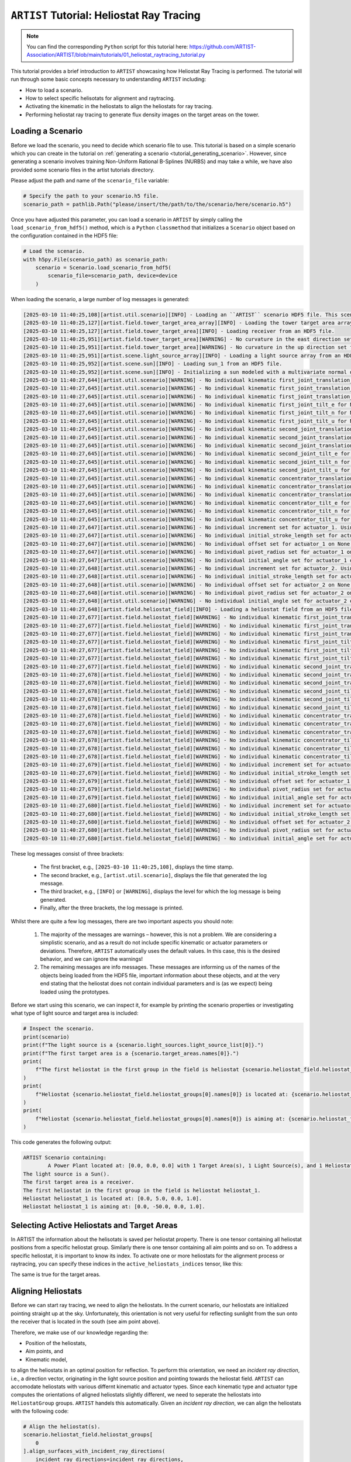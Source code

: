 .. _tutorial_heliostat_raytracing:

``ARTIST`` Tutorial: Heliostat Ray Tracing
=========================================

.. note::

    You can find the corresponding ``Python`` script for this tutorial here:
    https://github.com/ARTIST-Association/ARTIST/blob/main/tutorials/01_heliostat_raytracing_tutorial.py

This tutorial provides a brief introduction to ``ARTIST`` showcasing how Heliostat Ray Tracing is performed. The tutorial
will run through some basic concepts necessary to understanding ``ARTIST`` including:

- How to load a scenario.
- How to select specific helisotats for alignment and raytracing.
- Activating the kinematic in the heliostats to align the heliostats for ray tracing.
- Performing heliostat ray tracing to generate flux density images on the target areas on the tower.

Loading a Scenario
------------------
Before we load the scenario, you need to decide which scenario file to use. This tutorial is based on a simple scenario
which you can create in the tutorial on :ref:`generating a scenario <tutorial_generating_scenario>`. However, since generating a
scenario involves training Non-Uniform Rational B-Splines (NURBS) and may take a while, we have also provided some
scenario files in the artist tutorials directory.

Please adjust the path and name of the ``scenario_file`` variable:

.. code-block::

    # Specify the path to your scenario.h5 file.
    scenario_path = pathlib.Path("please/insert/the/path/to/the/scenario/here/scenario.h5")

Once you have adjusted this parameter, you can load a scenario in ``ARTIST`` by simply calling the
``load_scenario_from_hdf5()`` method, which is a ``Python`` ``classmethod`` that initializes a ``Scenario`` object based on
the configuration contained in the HDF5 file:

.. code-block::

    # Load the scenario.
    with h5py.File(scenario_path) as scenario_path:
        scenario = Scenario.load_scenario_from_hdf5(
            scenario_file=scenario_path, device=device
        )

When loading the scenario, a large number of log messages is generated:

.. code-block::

    [2025-03-10 11:40:25,108][artist.util.scenario][INFO] - Loading an ``ARTIST`` scenario HDF5 file. This scenario file is version 1.0.
    [2025-03-10 11:40:25,127][artist.field.tower_target_area_array][INFO] - Loading the tower target area array from an HDF5 file.
    [2025-03-10 11:40:25,127][artist.field.tower_target_area][INFO] - Loading receiver from an HDF5 file.
    [2025-03-10 11:40:25,951][artist.field.tower_target_area][WARNING] - No curvature in the east direction set for the receiver!
    [2025-03-10 11:40:25,951][artist.field.tower_target_area][WARNING] - No curvature in the up direction set for the receiver!
    [2025-03-10 11:40:25,951][artist.scene.light_source_array][INFO] - Loading a light source array from an HDF5 file.
    [2025-03-10 11:40:25,952][artist.scene.sun][INFO] - Loading sun_1 from an HDF5 file.
    [2025-03-10 11:40:25,952][artist.scene.sun][INFO] - Initializing a sun modeled with a multivariate normal distribution.
    [2025-03-10 11:40:27,644][artist.util.scenario][WARNING] - No individual kinematic first_joint_translation_e for None set. Using default values!
    [2025-03-10 11:40:27,645][artist.util.scenario][WARNING] - No individual kinematic first_joint_translation_n for None set. Using default values!
    [2025-03-10 11:40:27,645][artist.util.scenario][WARNING] - No individual kinematic first_joint_translation_u for None set. Using default values!
    [2025-03-10 11:40:27,645][artist.util.scenario][WARNING] - No individual kinematic first_joint_tilt_e for None set. Using default values!
    [2025-03-10 11:40:27,645][artist.util.scenario][WARNING] - No individual kinematic first_joint_tilt_n for None set. Using default values!
    [2025-03-10 11:40:27,645][artist.util.scenario][WARNING] - No individual kinematic first_joint_tilt_u for None set. Using default values!
    [2025-03-10 11:40:27,645][artist.util.scenario][WARNING] - No individual kinematic second_joint_translation_e for None set. Using default values!
    [2025-03-10 11:40:27,645][artist.util.scenario][WARNING] - No individual kinematic second_joint_translation_n for None set. Using default values!
    [2025-03-10 11:40:27,645][artist.util.scenario][WARNING] - No individual kinematic second_joint_translation_u for None set. Using default values!
    [2025-03-10 11:40:27,645][artist.util.scenario][WARNING] - No individual kinematic second_joint_tilt_e for None set. Using default values!
    [2025-03-10 11:40:27,645][artist.util.scenario][WARNING] - No individual kinematic second_joint_tilt_n for None set. Using default values!
    [2025-03-10 11:40:27,645][artist.util.scenario][WARNING] - No individual kinematic second_joint_tilt_u for None set. Using default values!
    [2025-03-10 11:40:27,645][artist.util.scenario][WARNING] - No individual kinematic concentrator_translation_e for None set. Using default values!
    [2025-03-10 11:40:27,645][artist.util.scenario][WARNING] - No individual kinematic concentrator_translation_u for None set. Using default values!
    [2025-03-10 11:40:27,645][artist.util.scenario][WARNING] - No individual kinematic concentrator_translation_n for None set. Using default values!
    [2025-03-10 11:40:27,645][artist.util.scenario][WARNING] - No individual kinematic concentrator_tilt_e for None set. Using default values!
    [2025-03-10 11:40:27,645][artist.util.scenario][WARNING] - No individual kinematic concentrator_tilt_n for None set. Using default values!
    [2025-03-10 11:40:27,645][artist.util.scenario][WARNING] - No individual kinematic concentrator_tilt_u for None set. Using default values!
    [2025-03-10 11:40:27,647][artist.util.scenario][WARNING] - No individual increment set for actuator_1. Using default values!
    [2025-03-10 11:40:27,647][artist.util.scenario][WARNING] - No individual initial_stroke_length set for actuator_1 on None. Using default values!
    [2025-03-10 11:40:27,647][artist.util.scenario][WARNING] - No individual offset set for actuator_1 on None. Using default values!
    [2025-03-10 11:40:27,647][artist.util.scenario][WARNING] - No individual pivot_radius set for actuator_1 on None. Using default values!
    [2025-03-10 11:40:27,647][artist.util.scenario][WARNING] - No individual initial_angle set for actuator_1 on None. Using default values!
    [2025-03-10 11:40:27,648][artist.util.scenario][WARNING] - No individual increment set for actuator_2. Using default values!
    [2025-03-10 11:40:27,648][artist.util.scenario][WARNING] - No individual initial_stroke_length set for actuator_2 on None. Using default values!
    [2025-03-10 11:40:27,648][artist.util.scenario][WARNING] - No individual offset set for actuator_2 on None. Using default values!
    [2025-03-10 11:40:27,648][artist.util.scenario][WARNING] - No individual pivot_radius set for actuator_2 on None. Using default values!
    [2025-03-10 11:40:27,648][artist.util.scenario][WARNING] - No individual initial_angle set for actuator_2 on None. Using default values!
    [2025-03-10 11:40:27,648][artist.field.heliostat_field][INFO] - Loading a heliostat field from an HDF5 file.
    [2025-03-10 11:40:27,677][artist.field.heliostat_field][WARNING] - No individual kinematic first_joint_translation_e for heliostat_1 set. Using default values!
    [2025-03-10 11:40:27,677][artist.field.heliostat_field][WARNING] - No individual kinematic first_joint_translation_n for heliostat_1 set. Using default values!
    [2025-03-10 11:40:27,677][artist.field.heliostat_field][WARNING] - No individual kinematic first_joint_translation_u for heliostat_1 set. Using default values!
    [2025-03-10 11:40:27,677][artist.field.heliostat_field][WARNING] - No individual kinematic first_joint_tilt_e for heliostat_1 set. Using default values!
    [2025-03-10 11:40:27,677][artist.field.heliostat_field][WARNING] - No individual kinematic first_joint_tilt_n for heliostat_1 set. Using default values!
    [2025-03-10 11:40:27,677][artist.field.heliostat_field][WARNING] - No individual kinematic first_joint_tilt_u for heliostat_1 set. Using default values!
    [2025-03-10 11:40:27,677][artist.field.heliostat_field][WARNING] - No individual kinematic second_joint_translation_e for heliostat_1 set. Using default values!
    [2025-03-10 11:40:27,678][artist.field.heliostat_field][WARNING] - No individual kinematic second_joint_translation_n for heliostat_1 set. Using default values!
    [2025-03-10 11:40:27,678][artist.field.heliostat_field][WARNING] - No individual kinematic second_joint_translation_u for heliostat_1 set. Using default values!
    [2025-03-10 11:40:27,678][artist.field.heliostat_field][WARNING] - No individual kinematic second_joint_tilt_e for heliostat_1 set. Using default values!
    [2025-03-10 11:40:27,678][artist.field.heliostat_field][WARNING] - No individual kinematic second_joint_tilt_n for heliostat_1 set. Using default values!
    [2025-03-10 11:40:27,678][artist.field.heliostat_field][WARNING] - No individual kinematic second_joint_tilt_u for heliostat_1 set. Using default values!
    [2025-03-10 11:40:27,678][artist.field.heliostat_field][WARNING] - No individual kinematic concentrator_translation_e for heliostat_1 set. Using default values!
    [2025-03-10 11:40:27,678][artist.field.heliostat_field][WARNING] - No individual kinematic concentrator_translation_u for heliostat_1 set. Using default values!
    [2025-03-10 11:40:27,678][artist.field.heliostat_field][WARNING] - No individual kinematic concentrator_translation_n for heliostat_1 set. Using default values!
    [2025-03-10 11:40:27,678][artist.field.heliostat_field][WARNING] - No individual kinematic concentrator_tilt_e for heliostat_1 set. Using default values!
    [2025-03-10 11:40:27,678][artist.field.heliostat_field][WARNING] - No individual kinematic concentrator_tilt_n for heliostat_1 set. Using default values!
    [2025-03-10 11:40:27,678][artist.field.heliostat_field][WARNING] - No individual kinematic concentrator_tilt_u for heliostat_1 set. Using default values!
    [2025-03-10 11:40:27,679][artist.field.heliostat_field][WARNING] - No individual increment set for actuator_1. Using default values!
    [2025-03-10 11:40:27,679][artist.field.heliostat_field][WARNING] - No individual initial_stroke_length set for actuator_1 on heliostat_1. Using default values!
    [2025-03-10 11:40:27,679][artist.field.heliostat_field][WARNING] - No individual offset set for actuator_1 on heliostat_1. Using default values!
    [2025-03-10 11:40:27,679][artist.field.heliostat_field][WARNING] - No individual pivot_radius set for actuator_1 on heliostat_1. Using default values!
    [2025-03-10 11:40:27,679][artist.field.heliostat_field][WARNING] - No individual initial_angle set for actuator_1 on heliostat_1. Using default values!
    [2025-03-10 11:40:27,680][artist.field.heliostat_field][WARNING] - No individual increment set for actuator_2. Using default values!
    [2025-03-10 11:40:27,680][artist.field.heliostat_field][WARNING] - No individual initial_stroke_length set for actuator_2 on heliostat_1. Using default values!
    [2025-03-10 11:40:27,680][artist.field.heliostat_field][WARNING] - No individual offset set for actuator_2 on heliostat_1. Using default values!
    [2025-03-10 11:40:27,680][artist.field.heliostat_field][WARNING] - No individual pivot_radius set for actuator_2 on heliostat_1. Using default values!
    [2025-03-10 11:40:27,680][artist.field.heliostat_field][WARNING] - No individual initial_angle set for actuator_2 on heliostat_1. Using default values!

These log messages consist of three brackets:

   - The first bracket, e.g., ``[2025-03-10 11:40:25,108]``, displays the time stamp.
   - The second bracket, e.g., ``[artist.util.scenario]``, displays the file that generated the log message.
   - The third bracket, e.g., ``[INFO]`` or ``[WARNING]``, displays the level for which the log message is being generated.
   - Finally, after the three brackets, the log message is printed.

Whilst there are quite a few log messages, there are two important aspects you should note:

   1. The majority of the messages are warnings – however, this is not a problem. We are considering a simplistic
      scenario, and as a result do not include specific kinematic or actuator parameters or deviations. Therefore,
      ``ARTIST`` automatically uses the default values. In this case, this is the desired behavior, and we can ignore the
      warnings!
   2. The remaining messages are info messages. These messages are informing us of the names of the objects being
      loaded from the HDF5 file, important information about these objects, and at the very end stating that the
      heliostat does not contain individual parameters and is (as we expect) being loaded using the prototypes.

Before we start using this scenario, we can inspect it, for example by printing the scenario properties or investigating
what type of light source and target area is included:

.. code-block::

    # Inspect the scenario.
    print(scenario)
    print(f"The light source is a {scenario.light_sources.light_source_list[0]}.")
    print(f"The first target area is a {scenario.target_areas.names[0]}.")
    print(
        f"The first heliostat in the first group in the field is heliostat {scenario.heliostat_field.heliostat_groups[0].names[0]}."
    )
    print(
        f"Heliostat {scenario.heliostat_field.heliostat_groups[0].names[0]} is located at: {scenario.heliostat_field.heliostat_groups[0].positions[0].tolist()}."
    )
    print(
        f"Heliostat {scenario.heliostat_field.heliostat_groups[0].names[0]} is aiming at: {scenario.heliostat_field.heliostat_groups[0].kinematic.aim_points[0].tolist()}."
    )

This code generates the following output:

.. code-block::

    ARTIST Scenario containing:
            A Power Plant located at: [0.0, 0.0, 0.0] with 1 Target Area(s), 1 Light Source(s), and 1 Heliostat(s).
    The light source is a Sun().
    The first target area is a receiver.
    The first heliostat in the first group in the field is heliostat heliostat_1.
    Heliostat heliostat_1 is located at: [0.0, 5.0, 0.0, 1.0].
    Heliostat heliostat_1 is aiming at: [0.0, -50.0, 0.0, 1.0].


Selecting Active Heliostats and Target Areas
--------------------------------------------
In ARTIST the information about the helisotats is saved per heliostat property. There is one tensor containing
all heliostat positions from a specific heliostat group. Similarly there is one tensor containing all aim points and so on.
To address a specific heliostat, it is important to know its index. To activate one or more heliostats for the
alignment process or raytracing, you can specify these indices in the ``active_heliostats_indices`` tensor, like this:

.. code-block::
    # We will choose the first Heliostat, with index 0 by activating it.
    active_heliostats_indices = torch.tensor([0], device=device)

The same is true for the target areas.

.. code-block::
    # We select the first target area as the designated target for this heliostat.
    target_area_indices = torch.tensor([0], device=device)


Aligning Heliostats
--------------------
Before we can start ray tracing, we need to align the heliostats. In the current scenario, our heliostats are
initialized pointing straight up at the sky. Unfortunately, this orientation is not very useful for reflecting
sunlight from the sun onto the receiver that is located in the south (see aim point above).

Therefore, we make use of our knowledge regarding the:

- Position of the heliostats,
- Aim points, and
- Kinematic model,

to align the heliostats in an optimal position for reflection. To perform this orientation, we need an *incident ray
direction*, i.e., a direction vector, originating in the light source position and pointing towards the heliostat field.
``ARTIST`` can accomodate heliostats with various differnt kinematic and actuator types. Since each kinematic type and
actuator type computes the orientations of aligned heliostats slightly different, we need to seperate the heliostats into
``HeliostatGroup`` groups. ``ARTIST`` handels this automatically.
Given an *incident ray direction*, we can align the heliostats with the following code:

.. code-block::

    # Align the heliostat(s).
    scenario.heliostat_field.heliostat_groups[
        0
    ].align_surfaces_with_incident_ray_directions(
        incident_ray_directions=incident_ray_directions,
        active_heliostats_indices=active_heliostats_indices,
        device=device,
    )

We can compare the original surface and the aligned surface of the first heliostat in the heliostat field
in the following plot:

.. figure:: ./images/tutorial_surface.png
   :width: 100 %
   :align: center

Since both the target area (receiver) and the sun are directly to the south of the heliostat field, this alignment is completely plausible.
The heliostat is rotated 90 degrees along the east axis to reflect the sunlight back in the direction it is coming
from.

Ray Tracing
----------
With the heliostats now aligned, it is time to perform some ray tracing to generate flux density images.

In this tutorial, we are considering *heliostat ray tracing*. Heliostat ray tracing (as it's name suggests) traces rays
of sunlight from the heliostat. If we were to trace rays from the sun, then only a small portion would hit the heliostat
and even a smaller portion of these rays would hit the receiver. Therefore, heliostat ray tracing can be computationally
efficient. Concretely, the heliostat ray tracing involves three main steps:

1. We calculate the preferred reflection directions of all heliostats. This preferred reflection direction models the direction of a ray
   coming directly from the sun to the heliostats, i.e., along the incident ray direction. Specifically, we reflect this
   ray at every point on the heliostats to generate multiple *ideal* reflections.
2. This single ray only models an *ideal* direction, but we need to account for all possible rays coming from the sun.
   Therefore, we use our model of the sun to create *distortions* which we then use to slightly alter the preferred
   reflection directions multiple times, thus generating many realistically reflected rays.
3. We trace these rays onto the target area by performing a *line-plane intersection* and determining the resulting flux
   density image on the receiver.

Luckily, ``ARTIST`` automatically performs all of these steps within the ``HeliostatRayTracer`` class! Therefore, ray tracing
with ``ARTIST`` involves two simple lines of code. First, we define the ``HeliostatRayTracer``. A ``HeliostatRayTracer``
only requires a ``Scenario`` object as an argument and the specification of which ``HelisotatGroup`` is currently regarded.

.. code-block::

    # Create a ray tracer.
    ray_tracer = HeliostatRayTracer(
        scenario=scenario,
        heliostat_group=scenario.heliostat_field.heliostat_groups[0],
    )

Internally, a ``HeliostatRayTracer`` uses a ``torch.Dataset`` to generate rays and the distortion of the preferred
reflection directions, line plane intersections, and calculation of the resulting flux density images. This process
runs parallel for all heliostats in the scenario. It is further possible to use a data-parallel setup for the ``HeliostatRayTracer``
to split the computation along multiple devices. See the tutorial on :ref:`distributed raytracing. <tutorial_distributed_raytracing>

With everything now set up, we can generate a flux density image by calling the ``trace_rays()`` function with the
desired incident ray directions, the active heliostat indices and the target area indices (for this tutorial we use the receiver).

.. code-block::

    # Perform heliostat-based ray tracing.
    image_south = ray_tracer.trace_rays(
        incident_ray_directions=incident_ray_directions,
        active_heliostats_indices=active_heliostats_indices,
        target_area_indices=target_area_indices,
        device=device,
    )

If we plot the output, we get the following flux density image!

.. figure:: ./images/tutorial_south_flux.png
   :width: 80 %
   :align: center

That's it – a simple example of heliostat ray tracing with ``ARTIST``!

Of course, this one scenario is capable of performing ray tracing for any incident ray direction. For example, we can consider
three further incident ray directions and perform ray tracing using a helper function that combines alignment and
ray tracing with the following code:

.. code-block::

    # Define light directions.
    incident_ray_direction_east = torch.tensor([[-1.0, 0.0, 0.0, 0.0]], device=device)
    incident_ray_direction_west = torch.tensor([[1.0, 0.0, 0.0, 0.0]], device=device)
    incident_ray_direction_above = torch.tensor([[0.0, 0.0, -1.0, 0.0]], device=device)

    # Perform alignment and ray tracing to generate flux density images.
    image_east = align_and_trace_rays(
        light_direction=incident_ray_direction_east,
        active_heliostats_indices=active_heliostats_indices,
        target_area_indices=target_area_indices,
        device=device,
    )
    image_west = align_and_trace_rays(
        light_direction=incident_ray_direction_west,
        active_heliostats_indices=active_heliostats_indices,
        target_area_indices=target_area_indices,
        device=device,
    )
    image_above = align_and_trace_rays(
        light_direction=incident_ray_direction_above,
        active_heliostats_indices=active_heliostats_indices,
        target_area_indices=target_area_indices,
        device=device,
    )

If we were to now plot the results of all four considered incident ray directions, we get the following image:

.. figure:: ./images/tutorial_multiple_flux.png
   :width: 100 %
   :align: center
